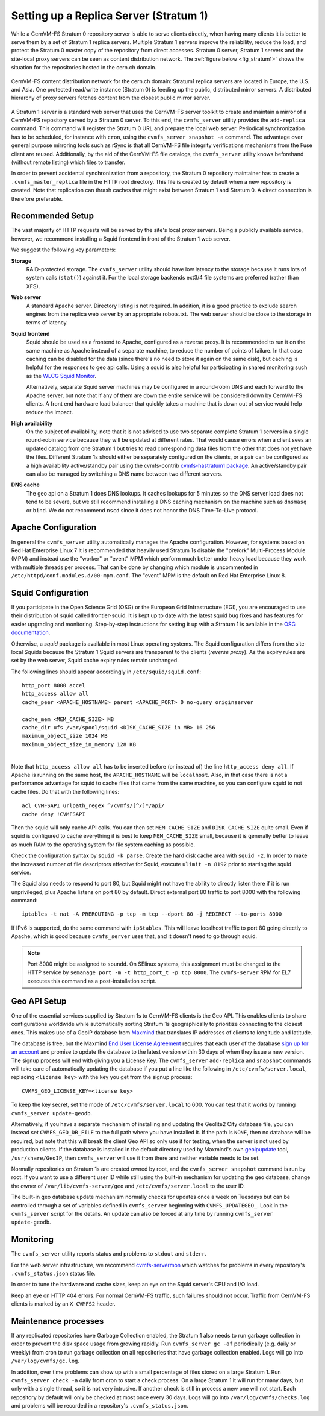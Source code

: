 .. _cpt_replica:

Setting up a Replica Server (Stratum 1)
=======================================

While a CernVM-FS Stratum 0 repository server is able to serve clients
directly, when having many clients it is better to serve them by a set of Stratum 1
replica servers. Multiple Stratum 1 servers improve the reliability, reduce
the load, and protect the Stratum 0 master copy of the repository from direct
accesses. Stratum 0 server, Stratum 1 servers and the site-local proxy servers
can be seen as content distribution network. The :ref:`figure below
<fig_stratum1>` shows the situation for the repositories hosted in the
cern.ch domain.

.. _fig_stratum1:

.. figure:: _static/stratum1.png
   :alt: Concept overview of the CernVM-FS Content Delivery Network
   :align: center

   CernVM-FS content distribution network for the cern.ch domain: Stratum1
   replica servers are located in Europe, the U.S. and Asia. One protected
   read/write instance (Stratum 0) is feeding up the public, distributed
   mirror servers. A distributed hierarchy of proxy servers fetches content
   from the closest public mirror server.

A Stratum 1 server is a standard web server that uses the
CernVM-FS server toolkit to create and maintain a mirror of a
CernVM-FS repository served by a Stratum 0 server. To this end, the
``cvmfs_server`` utility provides the ``add-replica`` command. This
command will register the Stratum 0 URL and prepare the local web
server. Periodical synchronization has to be scheduled, for instance
with ``cron``, using the ``cvmfs_server snapshot -a`` command. The
advantage over general purpose mirroring tools such as rSync is that all
CernVM-FS file integrity verifications mechanisms from the Fuse client
are reused. Additionally, by the aid of the CernVM-FS file catalogs, the
``cvmfs_server`` utility knows beforehand (without remote listing) which
files to transfer.

In order to prevent accidental synchronization from a repository, the
Stratum 0 repository maintainer has to create a
``.cvmfs_master_replica`` file in the HTTP root directory. This file is
created by default when a new repository is created. Note that
replication can thrash caches that might exist between Stratum 1 and
Stratum 0. A direct connection is therefore preferable.

Recommended Setup
-----------------

The vast majority of HTTP requests will be served by the site's local
proxy servers. Being a publicly available service, however, we recommend
installing a Squid frontend in front of the Stratum 1 web server.

We suggest the following key parameters:

**Storage**
    RAID-protected storage. The ``cvmfs_server`` utility should have low
    latency to the storage because it runs lots of system calls (``stat()``)
    against it. For the local storage backends ext3/4 file systems are
    preferred (rather than XFS).

**Web server**
    A standard Apache server. Directory listing is not required. In
    addition, it is a good practice to exclude search engines from the
    replica web server by an appropriate robots.txt. The web server
    should be close to the storage in terms of latency.

**Squid frontend**
    Squid should be used as a frontend to Apache, configured as a
    reverse proxy. It is recommended to run it on the same machine as
    Apache instead of a separate machine, to reduce the number of points
    of failure. In that case caching can be disabled for the data (since
    there's no need to store it again on the same disk), but caching is
    helpful for the responses to geo api calls. Using a squid is also
    helpful for participating in shared monitoring such as the `WLCG
    Squid Monitor <http://wlcg-squid-monitor.cern.ch>`_.

    Alternatively, separate Squid server machines may be configured in a
    round-robin DNS and each forward to the Apache server, but note that
    if any of them are down the entire service will be considered down
    by CernVM-FS clients. A front end hardware load balancer that
    quickly takes a machine that is down out of service would help
    reduce the impact.

**High availability**
    On the subject of availability, note that it is not advised to use
    two separate complete Stratum 1 servers in a single round-robin
    service because they will be updated at different rates. That would
    cause errors when a client sees an updated catalog from one Stratum
    1 but tries to read corresponding data files from the other that does
    not yet have the files. Different Stratum 1s should either be
    separately configured on the clients, or a pair can be configured as
    a high availability active/standby pair using the cvmfs-contrib
    `cvmfs-hastratum1 package <https://github.com/cvmfs-contrib/cvmfs-hastratum1>`_.
    An active/standby pair can also be managed by switching a DNS name
    between two different servers.

**DNS cache**
    The geo api on a Stratum 1 does DNS lookups. It caches lookups
    for 5 minutes so the DNS server load does not tend to be severe, but
    we still recommend installing a DNS caching mechanism on the machine
    such as ``dnsmasq`` or ``bind``. We do not recommend ``nscd`` since
    it does not honor the DNS Time-To-Live protocol.

Apache Configuration
--------------------

In general the ``cvmfs_server`` utility automatically manages the
Apache configuration.
However, for systems based on Red Hat Enterprise Linux 7 it is
recommended that heavily used Stratum 1s disable the "prefork"
Multi-Process Module (MPM) and instead use the "worker" or "event"
MPM which perform much better under heavy load because they work
with multiple threads per process.
That can be done by changing which module is uncommented in
``/etc/httpd/conf.modules.d/00-mpm.conf``.
The "event" MPM is the default on Red Hat Enterprise Linux 8.

Squid Configuration
-------------------

If you participate in the Open Science Grid (OSG) or the European Grid
Infrastructure (EGI), you are encouraged to use their distribution of
squid called frontier-squid. It is kept up to date with the latest
squid bug fixes and has features for easier upgrading and monitoring.
Step-by-step instructions for setting it up with a Stratum 1 is
available in the `OSG documentation
<https://opensciencegrid.org/docs/other/install-cvmfs-stratum1/#configuring-frontier-squid>`_.

Otherwise, a `squid` package is available in most Linux operating systems.
The Squid configuration differs from the site-local Squids because the
Stratum 1 Squid servers are transparent to the clients (*reverse
proxy*). As the expiry rules are set by the web server, Squid cache
expiry rules remain unchanged.

The following lines should appear accordingly in ``/etc/squid/squid.conf``:

::

      http_port 8000 accel
      http_access allow all
      cache_peer <APACHE_HOSTNAME> parent <APACHE_PORT> 0 no-query originserver

      cache_mem <MEM_CACHE_SIZE> MB
      cache_dir ufs /var/spool/squid <DISK_CACHE_SIZE in MB> 16 256
      maximum_object_size 1024 MB
      maximum_object_size_in_memory 128 KB

|
| Note that ``http_access allow all`` has to be inserted before (or
  instead of) the line ``http_access deny all``. If Apache is running on
  the same host, the ``APACHE_HOSTNAME`` will be ``localhost``. Also, in
  that case there is not a performance advantage for squid to cache
  files that came from the same machine, so you can configure squid to
  not cache files. Do that with the following lines:

::

      acl CVMFSAPI urlpath_regex ^/cvmfs/[^/]*/api/
      cache deny !CVMFSAPI

Then the squid will only cache API calls. You can then set
``MEM_CACHE_SIZE`` and ``DISK_CACHE_SIZE`` quite small.
Even if squid is configured to cache everything it is best to keep
``MEM_CACHE_SIZE`` small, because it is generally better to leave as
much RAM to the operating system for file system caching as possible.

Check the configuration syntax by ``squid -k parse``. Create the hard
disk cache area with ``squid -z``. In order to make the increased number
of file descriptors effective for Squid, execute ``ulimit -n 8192``
prior to starting the squid service.

The Squid also needs to respond to port 80, but Squid might not have the
ability to directly listen there if it is run unprivileged, plus Apache
listens on port 80 by default. Direct external port 80 traffic to port
8000 with the following command:

::

    iptables -t nat -A PREROUTING -p tcp -m tcp --dport 80 -j REDIRECT --to-ports 8000

If IPv6 is supported, do the same command with ``ip6tables``. This will
leave localhost traffic to port 80 going directly to Apache, which is
good because ``cvmfs_server`` uses that, and it doesn't need to go
through squid.

.. note::
    Port 8000 might be assigned to ``soundd``. On SElinux systems,
    this assignment must be changed to the HTTP service by
    ``semanage port -m -t http_port_t -p tcp 8000``. The ``cvmfs-server``
    RPM for EL7 executes this command as a post-installation script.

.. _sct_geoip_db:

Geo API Setup
-------------

One of the essential services supplied by Stratum 1s to CernVM-FS
clients is the Geo API. This enables clients to share configurations
worldwide while automatically sorting Stratum 1s geographically to
prioritize connecting to the closest ones. This makes use of a GeoIP
database from `Maxmind <https://dev.maxmind.com/geoip/geoip2/geolite2/>`_
that translates IP addresses of clients to longitude and latitude.

The database is free, but the Maxmind
`End User License Agreement <https://www.maxmind.com/en/geolite2/eula/>`_
requires that each user of the database
`sign up for an account <https://www.maxmind.com/en/geolite2/signup/>`_
and promise to update the database to the latest version within 30 days
of when they issue a new version. The signup process will end with
giving you a License Key. The ``cvmfs_server`` ``add-replica`` and
``snapshot`` commands will take care of automatically updating the
database if you put a line like the following in
``/etc/cvmfs/server.local``, replacing ``<license key>`` with the key
you get from the signup process:

::

      CVMFS_GEO_LICENSE_KEY=<license key>

To keep the key secret, set the mode of ``/etc/cvmfs/server.local`` to 600.
You can test that it works by running ``cvmfs_server update-geodb``.

Alternatively, if you have a separate mechanism of installing and
updating the Geolite2 City database file, you can instead set
``CVMFS_GEO_DB_FILE`` to the full path where you have installed it. If
the path is ``NONE``, then no database will be required, but note that
this will break the client Geo API so only use it for testing, when the
server is not used by production clients. If the database is installed
in the default directory used by Maxmind's own
`geoipupdate <https://dev.maxmind.com/geoip/geoipupdate/>`_ tool,
``/usr/share/GeoIP``, then ``cvmfs_server`` will use it from there and
neither variable needs to be set.

Normally repositories on Stratum 1s are created owned by root, and the
``cvmfs_server snapshot`` command is run by root. If you want to use a
different user ID while still using the built-in mechanism for updating
the geo database, change the owner of ``/var/lib/cvmfs-server/geo`` and
``/etc/cvmfs/server.local`` to the user ID.

The built-in geo database update mechanism normally checks for updates
once a week on Tuesdays but can be controlled through a set of variables
defined in ``cvmfs_server`` beginning with ``CVMFS_UPDATEGEO_``. Look
in the ``cvmfs_server`` script for the details. An update can also be
forced at any time by running ``cvmfs_server update-geodb``.

Monitoring
----------

The ``cvmfs_server`` utility reports status and problems to ``stdout``
and ``stderr``.

For the web server infrastructure, we recommend
`cvmfs-servermon <https://github.com/cvmfs-contrib/cvmfs-servermon>`_
which watches for problems in every repository's ``.cvmfs_status.json``
status file.

In order to tune the hardware and cache sizes, keep an eye on the Squid
server's CPU and I/O load.

Keep an eye on HTTP 404 errors. For normal CernVM-FS traffic, such
failures should not occur. Traffic from CernVM-FS clients is marked by
an ``X-CVMFS2`` header.

.. _sct_stratum1_maintenance:

Maintenance processes
---------------------

If any replicated repositories have Garbage Collection enabled, the
Stratum 1 also needs to run garbage collection in order to prevent the
disk space usage from growing rapidly. Run ``cvmfs_server gc -af``
periodically (e.g. daily or weekly) from cron to run garbage collection
on all repositories that have garbage collection enabled. Logs will
go into ``/var/log/cvmfs/gc.log``.

In addition, over time problems can show up with a small percentage of
files stored on a large Stratum 1. Run ``cvmfs_server check -a`` daily
from cron to start a check process. On a large Stratum 1 it will run
for many days, but only with a single thread, so it is not very
intrusive. If another check is still in process a new one will not
start. Each repository by default will only be checked at most once
every 30 days. Logs will go into ``/var/log/cvmfs/checks.log`` and
problems will be recorded in a repository's ``.cvmfs_status.json``.
